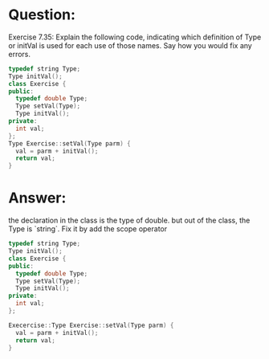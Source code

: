 * Question:
Exercise 7.35: Explain the following code, indicating which definition of
Type or initVal is used for each use of those names. Say how you would
fix any errors.
#+begin_src cpp
  typedef string Type;
  Type initVal();
  class Exercise {
  public:
    typedef double Type;
    Type setVal(Type);
    Type initVal();
  private:
    int val;
  };
  Type Exercise::setVal(Type parm) {
    val = parm + initVal();
    return val;
  }
#+end_src

* Answer:
the declaration in the class is the type of double. but out of the class, the Type is `string`. Fix it by add the scope operator
#+begin_src cpp
  typedef string Type;
  Type initVal();
  class Exercise {
  public:
    typedef double Type;
    Type setVal(Type);
    Type initVal();
  private:
    int val;
  };
  
  Execercise::Type Exercise::setVal(Type parm) {
    val = parm + initVal();
    return val;
  }
#+end_src

